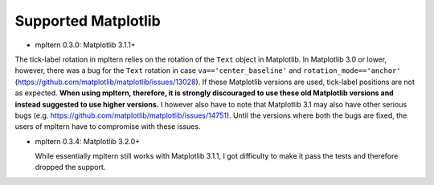 ====================
Supported Matplotlib
====================

- mpltern 0.3.0: Matplotlib 3.1.1+

The tick-label rotation in mpltern relies on the rotation of the ``Text``
object in Matplotlib.
In Matplotlib 3.0 or lower, however, there was a bug for the ``Text`` rotation
in case ``va=='center_baseline'`` and ``rotation_mode=='anchor'``
(https://github.com/matplotlib/matplotlib/issues/13028).
If these Matplotlib versions are used, tick-label positions are not as
expected.
**When using mpltern, therefore, it is strongly discouraged to use these old
Matplotlib versions and instead suggested to use higher versions.**
I however also have to note that Matplotlib 3.1 may also have other serious
bugs (e.g. https://github.com/matplotlib/matplotlib/issues/14751).
Until the versions where both the bugs are fixed, the users of mpltern have to
compromise with these issues.

- mpltern 0.3.4: Matplotlib 3.2.0+

  While essentially mpltern still works with Matplotlib 3.1.1, I got difficulty
  to make it pass the tests and therefore dropped the support.
